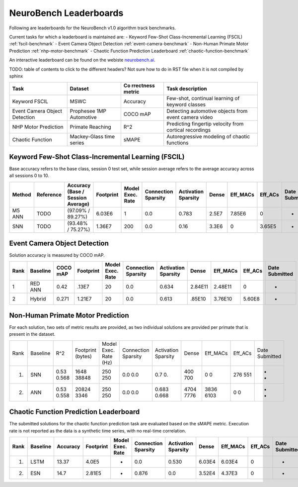 NeuroBench Leaderboards
=======================

Following are leaderboards for the NeuroBench v1.0 algorithm track benchmarks.

Current tasks for which a leaderboard is maintained are:
- Keyword Few-Shot Class-Incremental Learning (FSCIL) :ref:`fscil-benchmark`
- Event Camera Object Detection :ref:`event-camera-benchmark`
- Non-Human Primate Motor Prediction :ref:`nhp-motor-benchmark`
- Chaotic Function Prediction Leaderboard :ref:`chaotic-function-benchmark`

An interactive leaderboard can be found on the webiste `neurobench.ai <https://neurobench.ai>`__.

TODO: table of contents to click to the different headers? Not sure how to do in RST file when it is not compiled by sphinx


+-------------+--------------+-----------+----------------------------+
| Task        | Dataset      | Co        | Task description           |
|             |              | rrectness |                            |
|             |              | metric    |                            |
+=============+==============+===========+============================+
| Keyword     | MSWC         | Accuracy  | Few-shot, continual        |
| FSCIL       |              |           | learning of keyword        |
|             |              |           | classes                    |
+-------------+--------------+-----------+----------------------------+
| Event       | Prophesee    | COCO mAP  | Detecting automotive       |
| Camera      | 1MP          |           | objects from event camera  |
| Object      | Automotive   |           | video                      |
| Detection   |              |           |                            |
+-------------+--------------+-----------+----------------------------+
| NHP Motor   | Primate      | R^2       | Predicting fingertip       |
| Prediction  | Reaching     |           | velocity from cortical     |
|             |              |           | recordings                 |
+-------------+--------------+-----------+----------------------------+
| Chaotic     | Mackey-Glass | sMAPE     | Autoregressive modeling of |
| Function    | time series  |           | chaotic functions          |
+-------------+--------------+-----------+----------------------------+

.. _fscil-benchmark:
Keyword Few-Shot Class-Incremental Learning (FSCIL)
---------------------------------------------------

Base accuracy refers to the base class, session 0 test set, while session average refers to the average accuracy across all sessions 0 to 10.

+-----------+-----------+-----------------------------------+-----------+------------------+---------------------+---------------------+--------+--------------------+--------------------+---------------+
| Method    | Reference | Accuracy (Base / Session Average) | Footprint | Model Exec. Rate | Connection Sparsity | Activation Sparsity | Dense  | Eff_MACs           | Eff_ACs            | Date Submitted|
+===========+===========+===================================+===========+==================+=====================+=====================+========+====================+====================+===============+
| M5 ANN    | TODO      | (97.09% / 89.27%)                 | 6.03E6    | 1                | 0.0                 | 0.783               | 2.5E7  | 7.85E6             | 0                  |-              |
+-----------+-----------+-----------------------------------+-----------+------------------+---------------------+---------------------+--------+--------------------+--------------------+---------------+
| SNN       | TODO      | (93.48% / 75.27%)                 | 1.36E7    | 200              | 0.0                 | 0.16                | 3.3E6  | 0                  | 3.65E5             |-              |
+-----------+-----------+-----------------------------------+-----------+------------------+---------------------+---------------------+--------+--------------------+--------------------+---------------+

.. _event-camera-benchmark:
Event Camera Object Detection
-----------------------------

Solution accuracy is measured by COCO mAP.

+------+----------+----------+-------------+------------------+---------------------+---------------------+---------+------------+---------+---------------+
| Rank | Baseline | COCO mAP | Footprint   | Model Exec. Rate | Connection Sparsity | Activation Sparsity | Dense   |Eff_MACs    | Eff_ACs | Date Submitted|
+======+==========+==========+=============+==================+=====================+=====================+=========+============+=========+===============+
| 1    | RED ANN  | 0.42     | .13E7       | 20               | 0.0                 | 0.634               | 2.84E11 | 2.48E11    | 0       | -             |
+------+----------+----------+-------------+------------------+---------------------+---------------------+---------+------------+---------+---------------+
| 2    | Hybrid   | 0.271    | 1.21E7      | 20               | 0.0                 | 0.613               | .85E10  | 3.76E10    | 5.60E8  | -             |
+------+----------+----------+-------------+------------------+---------------------+---------------------+---------+------------+---------+---------------+

.. _nhp-motor-benchmark:
Non-Human Primate Motor Prediction
----------------------------------

For each solution, two sets of metric results are provided, as two
individual solutions are provided per primate that is present in the
dataset.

+------+----------+-------+-------------------+-----------------------+---------------------+---------------------+-------+----------+---------+---------------+
| Rank | Baseline | R^2   | Footprint (bytes) | Model Exec. Rate (Hz) | Connection Sparsity | Activation Sparsity | Dense | Eff_MACs | Eff_ACs | Date Submitted|
+------+----------+-------+-------------------+-----------------------+---------------------+---------------------+-------+----------+---------+---------------+
| 1.   | SNN      | 0.53  | 1648              | 250                   | 0.0                 | 0.7                 | 400   | 0        | 276     | -             |
|      |          | 0.568 | 38848             | 250                   | 0.0                 | 0.                  | 700   | 0        | 551     | -             |
+------+----------+-------+-------------------+-----------------------+---------------------+---------------------+-------+----------+---------+---------------+
| 2.   | ANN      | 0.53  | 20824             | 250                   | 0.0                 | 0.683               | 4704  | 3836     | 0       | -             |
|      |          | 0.558 | 3346              | 250                   | 0.0                 | 0.668               | 7776  | 6103     | 0       | -             |
+------+----------+-------+-------------------+-----------------------+---------------------+---------------------+-------+----------+---------+---------------+

.. _chaotic-function-benchmark:
Chaotic Function Prediction Leaderboard
---------------------------------------

The submitted solutions for the chaotic function prediction task are
evaluated based on the sMAPE metric. Execution rate is not reported as
the data is a synthetic time series, with no real-time correlation.

+------+----------+----------+-----------+------------------+---------------------+---------------------+--------+-----------+---------+---------------+
| Rank | Baseline | Accuracy | Footprint | Model Exec. Rate | Connection Sparsity | Activation Sparsity | Dense  | Eff_MACs  | Eff_ACs | Date Submitted|
+======+==========+==========+===========+==================+=====================+=====================+========+===========+=========+===============+
| 1.   | LSTM     | 13.37    | 4.0E5     | -                | 0.0                 | 0.530               | 6.03E4 | 6.03E4    | 0       | -             |
+------+----------+----------+-----------+------------------+---------------------+---------------------+--------+-----------+---------+---------------+
| 2.   | ESN      | 14.7     | 2.81E5    | -                | 0.876               | 0.0                 | 3.52E4 | 4.37E3    | 0       | -             |
+------+----------+----------+-----------+------------------+---------------------+---------------------+--------+-----------+---------+---------------+